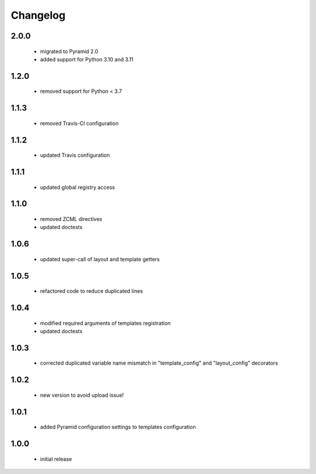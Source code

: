 Changelog
=========

2.0.0
-----
 - migrated to Pyramid 2.0
 - added support for Python 3.10 and 3.11

1.2.0
-----
 - removed support for Python < 3.7

1.1.3
-----
 - removed Travis-CI configuration

1.1.2
-----
 - updated Travis configuration

1.1.1
-----
 - updated global registry access

1.1.0
-----
 - removed ZCML directives
 - updated doctests

1.0.6
-----
 - updated super-call of layout and template getters

1.0.5
-----
 - refactored code to reduce duplicated lines

1.0.4
-----
 - modified required arguments of templates registration
 - updated doctests

1.0.3
-----
 - corrected duplicated variable name mismatch in "template_config" and "layout_config"
   decorators

1.0.2
-----
 - new version to avoid upload issue!

1.0.1
-----
 - added Pyramid configuration settings to templates configuration

1.0.0
-----
 - initial release

